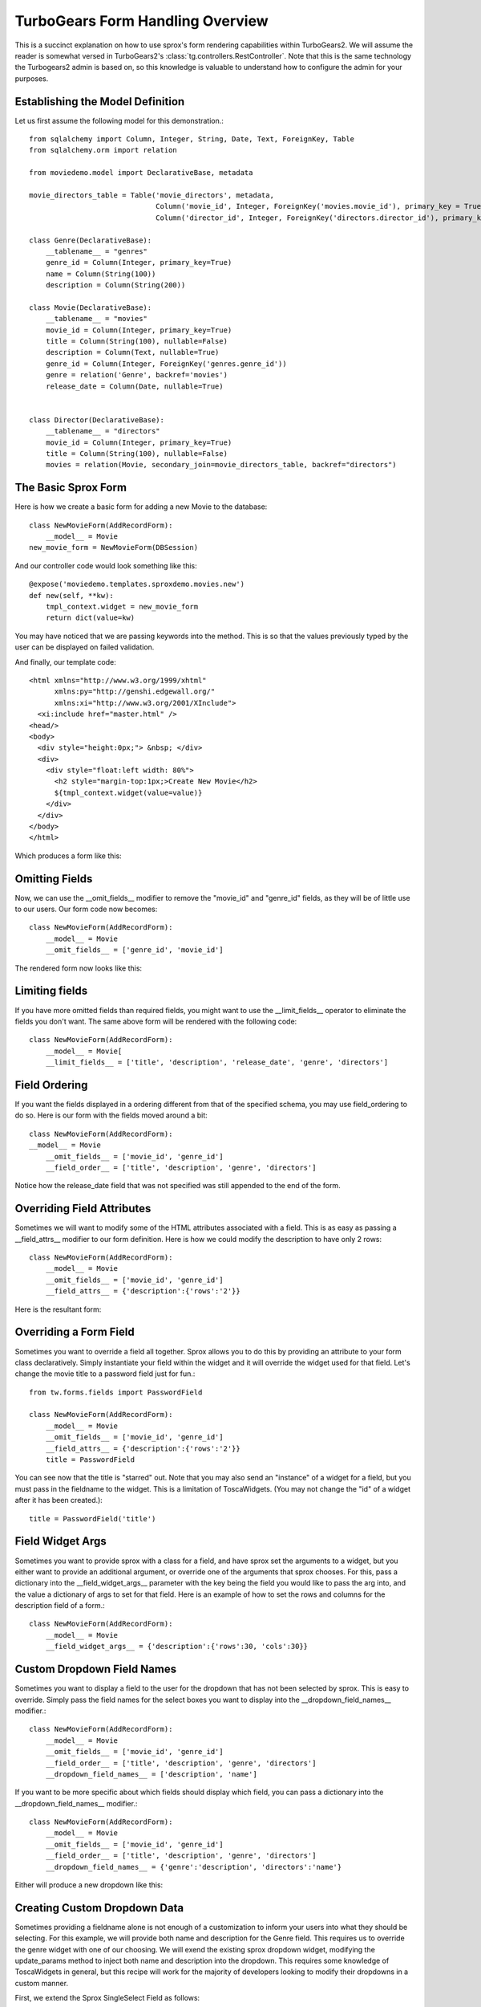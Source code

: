 .. _form-basics:

TurboGears Form Handling Overview
=================================

This is a succinct explanation on how to use sprox's form rendering
capabilities within TurboGears2. We will assume the reader is somewhat
versed in TurboGears2's :class:`tg.controllers.RestController`.  Note
that this is the same technology the Turbogears2 admin is based on, so
this knowledge is valuable to understand how to configure the admin
for your purposes.

Establishing the Model Definition
-----------------------------------

Let us first assume the following model for this demonstration.::

    from sqlalchemy import Column, Integer, String, Date, Text, ForeignKey, Table
    from sqlalchemy.orm import relation
    
    from moviedemo.model import DeclarativeBase, metadata
    
    movie_directors_table = Table('movie_directors', metadata,
                                  Column('movie_id', Integer, ForeignKey('movies.movie_id'), primary_key = True),
                                  Column('director_id', Integer, ForeignKey('directors.director_id'), primary_key = True))
    
    class Genre(DeclarativeBase):
        __tablename__ = "genres"
        genre_id = Column(Integer, primary_key=True)
        name = Column(String(100))
        description = Column(String(200))

    class Movie(DeclarativeBase):
        __tablename__ = "movies"
        movie_id = Column(Integer, primary_key=True)
        title = Column(String(100), nullable=False)
        description = Column(Text, nullable=True)
        genre_id = Column(Integer, ForeignKey('genres.genre_id'))
        genre = relation('Genre', backref='movies')
        release_date = Column(Date, nullable=True)

    
    class Director(DeclarativeBase):
        __tablename__ = "directors"
        movie_id = Column(Integer, primary_key=True)
        title = Column(String(100), nullable=False)
        movies = relation(Movie, secondary_join=movie_directors_table, backref="directors")

The Basic Sprox Form
-----------------------
Here is how we create a basic form for adding a new Movie to the database::

    class NewMovieForm(AddRecordForm):
        __model__ = Movie
    new_movie_form = NewMovieForm(DBSession)

And our controller code would look something like this::

    @expose('moviedemo.templates.sproxdemo.movies.new')
    def new(self, **kw):
        tmpl_context.widget = new_movie_form
        return dict(value=kw)

You may have noticed that we are passing keywords into the method.  This is so that the
values previously typed by the user can be displayed on failed validation.

And finally, our template code::

    <html xmlns="http://www.w3.org/1999/xhtml"
          xmlns:py="http://genshi.edgewall.org/"
          xmlns:xi="http://www.w3.org/2001/XInclude">
      <xi:include href="master.html" />
    <head/>
    <body>
      <div style="height:0px;"> &nbsp; </div>
      <div>
        <div style="float:left width: 80%">
          <h2 style="margin-top:1px;>Create New Movie</h2>
          ${tmpl_context.widget(value=value)}
        </div>
      </div>
    </body>
    </html>

Which produces a form like this:

.. image:: images/form_basic.png

Omitting Fields
----------------------
Now, we can use the __omit_fields__ modifier to remove the "movie_id" and "genre_id" fields,
as they will be of little use to our users.  Our form code now becomes::

    class NewMovieForm(AddRecordForm):
        __model__ = Movie
        __omit_fields__ = ['genre_id', 'movie_id']

The rendered form now looks like this:

.. image:: images/form_omit.png

Limiting fields
----------------------
If you have more omitted fields than required fields, you might want to use the __limit_fields__
operator to eliminate the fields you don't want.  The same above form will be rendered with the
following code::

    class NewMovieForm(AddRecordForm):
        __model__ = Movie[
        __limit_fields__ = ['title', 'description', 'release_date', 'genre', 'directors']

Field Ordering
---------------
If you want the fields displayed in a ordering different from that of the specified schema,
you may use field_ordering to do so.  Here is our form with the fields moved around a bit::
    
    class NewMovieForm(AddRecordForm):
    __model__ = Movie
        __omit_fields__ = ['movie_id', 'genre_id']
        __field_order__ = ['title', 'description', 'genre', 'directors']

Notice how the release_date field that was not specified was still appended to the end of the form.

.. image:: images/form_order.png

Overriding Field Attributes
-----------------------------

Sometimes we will want to modify some of the HTML attributes associated with a field.  This is as easy
as passing a __field_attrs__ modifier to our form definition.  Here is how we could modify the description
to have only 2 rows::

    class NewMovieForm(AddRecordForm):
        __model__ = Movie
        __omit_fields__ = ['movie_id', 'genre_id']
        __field_attrs__ = {'description':{'rows':'2'}}

Here is the resultant form:

.. image:: images/form/attrs.png

Overriding a Form Field
-----------------------------

Sometimes you want to override a field all together.  Sprox allows you to do this by providing
an attribute to your form class declaratively.  Simply instantiate your field within the widget
and it will override the widget used for that field.  Let's change the movie title to a password
field just for fun.::

    from tw.forms.fields import PasswordField
    
    class NewMovieForm(AddRecordForm):
        __model__ = Movie
        __omit_fields__ = ['movie_id', 'genre_id']
        __field_attrs__ = {'description':{'rows':'2'}}
        title = PasswordField
        
        
.. image:: images/form/password.png

You can see now that the title is "starred" out.  Note that you may also send an "instance" of
a widget for a field, but you must pass in the fieldname to the widget.  This is a limitation
of ToscaWidgets. (You may not change the "id" of a widget after it has been created.)::

    title = PasswordField('title')

Field Widget Args
-------------------

Sometimes you want to provide sprox with a class for a field, and have sprox set the arguments
to a widget, but you either want to provide an additional argument, or override one of the arguments
that sprox chooses.  For this, pass a dictionary into the __field_widget_args__ parameter with the
key being the field you would like to pass the arg into, and the value a dictionary of args to set
for that field.  Here is an example of how to set the  rows and columns for the description field of a form.::

    class NewMovieForm(AddRecordForm):
        __model__ = Movie
        __field_widget_args__ = {'description':{'rows':30, 'cols':30}}

Custom Dropdown Field Names
------------------------------

Sometimes you want to display a field to the user for the dropdown that has not been selected by 
sprox.  This is easy to override.  Simply pass the field names for the select boxes you want to 
display into the __dropdown_field_names__ modifier.::

    class NewMovieForm(AddRecordForm):
        __model__ = Movie
        __omit_fields__ = ['movie_id', 'genre_id']
        __field_order__ = ['title', 'description', 'genre', 'directors']
        __dropdown_field_names__ = ['description', 'name']

If you want to be more specific about which fields should display which field, you can pass
a dictionary into the __dropdown_field_names__ modifier.::

    class NewMovieForm(AddRecordForm):
        __model__ = Movie
        __omit_fields__ = ['movie_id', 'genre_id']
        __field_order__ = ['title', 'description', 'genre', 'directors']
        __dropdown_field_names__ = {'genre':'description', 'directors':'name'}

Either will produce a new dropdown like this:

.. image:: images/form_dropdown.png

Creating Custom Dropdown Data
-------------------------------

Sometimes providing a fieldname alone is not enough of a customization to inform your users into what
they should be selecting.  For this example, we will provide both name and description for the Genre field.
This requires us to override the genre widget with one of our choosing.  We will exend the existing
sprox dropdown widget, modifying the update_params method to inject both name and description into
the dropdown.  This requires some knowledge of ToscaWidgets in general, but this recipe will work
for the majority of developers looking to modify their dropdowns in a custom manner.

First, we extend the Sprox SingleSelect Field as follows::

    from sprox.widgets import PropertySingleSelectField
    
    class GenreField(PropertySingleSelectField):
        def _my_update_params(self, d, nullable=False):
            genres = DBSession.query(Genre).all()
            options = [(genre.genre_id, '%s (%s)'%(genre.name, genre.description))
                                for genre in genres]
            d['options']= options
            return d

Then we include our new widget in the definition of the our movie form::

    class NewMovieForm(AddRecordForm):
        __model__ = Movie
        __omit_fields__ = ['movie_id', 'genre_id']
        __field_order__ = ['title', 'description', 'genre', 'directors']
        __dropdown_field_names__ = {'genre':'description', 'directors':'name'}
        genre = GenreField
    
Here is the resulting dropdown:

.. image:: images/form_update_params.png

Adding a New Field
---------------------

There may come a time when you want to add a field to your view which is not part of your
database model.  The classic case for this is password validation, where you want to provide
a second entry field to ensure the user has provided a correct password, but you do not
want/need that data to be stored in the database.  Here is how we would go about
adding a second description field to our widget.::

    from tw.forms.fields import TextArea
    
    class NewMovieForm(AddRecordForm):
        __model__ = Movie
        __omit_fields__ = ['movie_id', 'genre_id']
        __field_order__ = ['title', 'description', 'description2', 'genre', 'directors']
        description2 = TextArea('description2')
    
For additional widgets, you must provide an instance of the widget since sprox will not 
have enough information about the schema of the widget in order to populate it correctly.
Here's what our form now looks like:

.. image:: images/form/add_field.png

Dojo
---------
Your users may not appreciate the simplicity of a standard multi-select.  Getting users
to hold down the Control key while selecting multiple items is difficult.  Luckily
we have built a widget utilizing the Dojo library which makes this a little more
intuitive for the users.  If you would like to take advantage of this capability, all
we must do is swap out our AddRecordForm with the one provided by sprox.dojo.  The
code looks like this::



    from sprox.dojo.formbase import DojoAddRecordForm
    class NewMovieForm(DojoAddRecordForm):
        __model__ = Movie
        __omit_fields__ = ['movie_id', 'genre_id']

And results in a working select shuttle widget like this:

.. image:: images/form/dojo.png

Validation
--------------
Turbogears2 has some great tools for validation that work well with sprox.  In order
to validate our form, we must first give the form a place to POST to, with a 
new method in our controller that looks like::

    @validate(new_movie_form, error_handler=new)
    @expose()
    def post(self, **kw):
        del kw['sprox_id']
        kw['genre'] = DBSession.query(Genre).get(kw['genre'])
        kw['directors'] = [DBSession.query(Director).get(id) for id in kw['directors']]
        kw['release_date'] = datetime.strptime(kw['release_date'],"%Y-%m-%d")
        movie = Movie(**kw)
        DBSession.add(movie)
        flash('your movie was successfully added')
        redirect('/movies/')

A couple of things about this.  First, we must remove the sprox_id from the keywords
because they conflict with the Movie definition.  This variable may go away in future
versions. genre and directors both need to be converted into their related objects before
they are applied to the object, and the release_date needs to be formatted as a datetime object
if you are using sqlite.

Here is what the form looks like on a failed validation:

.. image:: images/form/validation.png

Overriding a Validator
-----------------------
Often times you will want to provide your own custom field validator. The best way to
do this is to add the validator declaratively to your Form Definition::

    from formencode.validators import String
    class NewMovieForm(DojoAddRecordForm):
        __model__ = Movie
        __omit_fields__ = ['movie_id', 'genre_id']
        title = String(min=4)
    
The resulting validation message looks like this:

.. image:: images/form/validator.png

Overriding both Field and Validator
------------------------------------
Ah, you may have realized that sometimes you must override both widget and validator.  Sprox
handles this too, by providing a :class:sprox.formbase.Field class that you can use to wrap
your widget and validator together.::
   
    from formencode.validators import String
    from sprox.formbase import Field
    from tw.forms.fields import PasswordField
    
    class NewMovieForm(DojoAddRecordForm):
        __model__ = Movie
        __omit_fields__ = ['movie_id', 'genre_id']
        title = Field(PasswordField, String(min=4))

Again, the field class does not care if you pass instances or class of the widget.

.. image:: images/form/field.png

Required Fields
--------------------
You can tell sprox to make a field required even if it is nullable in the database by passing
the fieldname into a list of the __require_fields__ modifier.::

    class NewMovieForm(DojoAddRecordForm):
        __model__ = Movie
        __omit_fields__ = ['movie_id', 'genre_id']
        __require_fields__ = ['description']

And the form now sports a validation error:

.. image:: images/form/require.png

Form Validation
----------------

You can validate at the form level as well.  This is particularly interesting if you need to
compare two fields.  See :ref:`validation`.

Conclusion
--------------

:class:`sprox.formbase.FormBase` class provides a flexible mechanism for creating customized forms.
It provides sensible widgets and validators based on your schema, but can be overridden for your own
needs.  FormBase provides declarative addition of fields, ways to limit and omit fields to a set that
is appropriate for your application.  Sprox provides automated drop-down boxes, as well as providing
a way to override those widgets for your purposes.  sprox.dojo provides a select shuttle widget to allow your
users to enjoy a more friendly interface.

